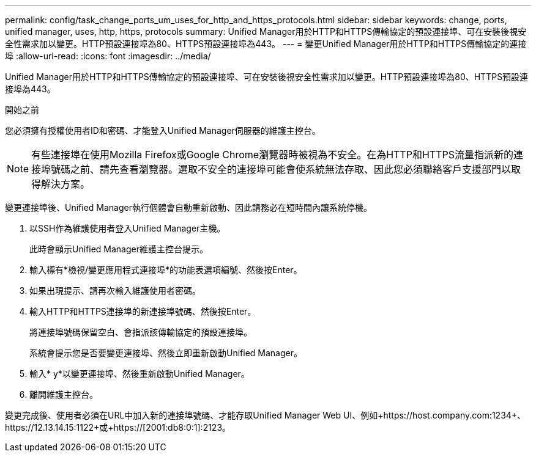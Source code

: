 ---
permalink: config/task_change_ports_um_uses_for_http_and_https_protocols.html 
sidebar: sidebar 
keywords: change, ports, unified manager, uses, http, https, protocols 
summary: Unified Manager用於HTTP和HTTPS傳輸協定的預設連接埠、可在安裝後視安全性需求加以變更。HTTP預設連接埠為80、HTTPS預設連接埠為443。 
---
= 變更Unified Manager用於HTTP和HTTPS傳輸協定的連接埠
:allow-uri-read: 
:icons: font
:imagesdir: ../media/


[role="lead"]
Unified Manager用於HTTP和HTTPS傳輸協定的預設連接埠、可在安裝後視安全性需求加以變更。HTTP預設連接埠為80、HTTPS預設連接埠為443。

.開始之前
您必須擁有授權使用者ID和密碼、才能登入Unified Manager伺服器的維護主控台。

[NOTE]
====
有些連接埠在使用Mozilla Firefox或Google Chrome瀏覽器時被視為不安全。在為HTTP和HTTPS流量指派新的連接埠號碼之前、請先查看瀏覽器。選取不安全的連接埠可能會使系統無法存取、因此您必須聯絡客戶支援部門以取得解決方案。

====
變更連接埠後、Unified Manager執行個體會自動重新啟動、因此請務必在短時間內讓系統停機。

. 以SSH作為維護使用者登入Unified Manager主機。
+
此時會顯示Unified Manager維護主控台提示。

. 輸入標有*檢視/變更應用程式連接埠*的功能表選項編號、然後按Enter。
. 如果出現提示、請再次輸入維護使用者密碼。
. 輸入HTTP和HTTPS連接埠的新連接埠號碼、然後按Enter。
+
將連接埠號碼保留空白、會指派該傳輸協定的預設連接埠。

+
系統會提示您是否要變更連接埠、然後立即重新啟動Unified Manager。

. 輸入* y*以變更連接埠、然後重新啟動Unified Manager。
. 離開維護主控台。


變更完成後、使用者必須在URL中加入新的連接埠號碼、才能存取Unified Manager Web UI、例如+https://host.company.com:1234+、+https://12.13.14.15:1122+或+https://[2001:db8:0:1]:2123+。
